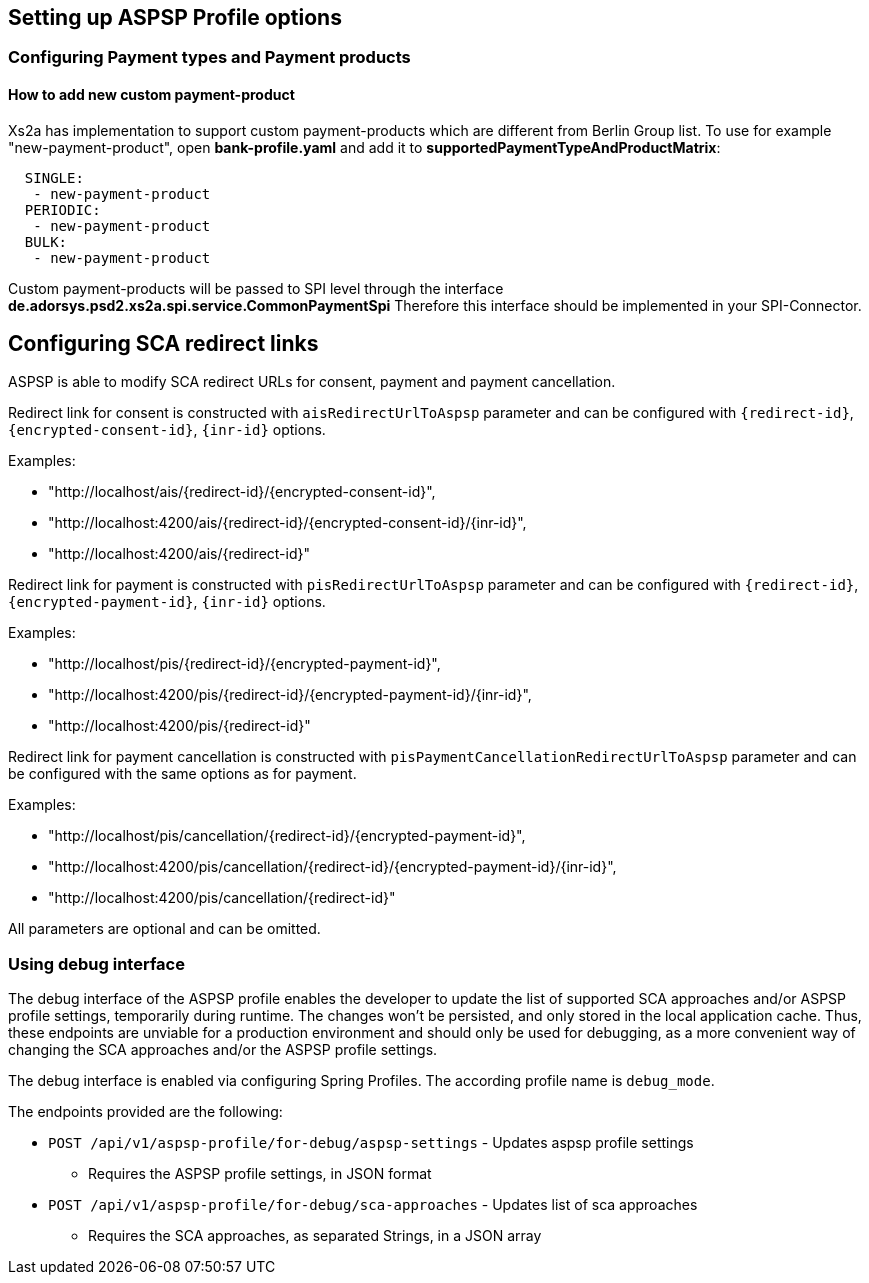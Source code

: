 == Setting up ASPSP Profile options
:toc-title:
//:imagesdir: usecases/diagrams
:toc: left
// horizontal line

=== Configuring Payment types and Payment products

==== How to add new custom payment-product

Xs2a has implementation to support custom payment-products which are different from Berlin Group list.
To use for example "new-payment-product", open *bank-profile.yaml* and add it to *supportedPaymentTypeAndProductMatrix*:
```
  SINGLE:
   - new-payment-product
  PERIODIC:
   - new-payment-product
  BULK:
   - new-payment-product
```

Custom payment-products will be passed to SPI level through the interface *de.adorsys.psd2.xs2a.spi.service.CommonPaymentSpi*
Therefore this interface should be implemented in your SPI-Connector.

== Configuring SCA redirect links

ASPSP is able to modify SCA redirect URLs for consent, payment and payment cancellation.

Redirect link for consent is constructed with `aisRedirectUrlToAspsp` parameter and can be configured with `{redirect-id}`, `{encrypted-consent-id}`, `{inr-id}` options.

Examples:

* "http://localhost/ais/{redirect-id}/{encrypted-consent-id}",
* "http://localhost:4200/ais/{redirect-id}/{encrypted-consent-id}/{inr-id}",
* "http://localhost:4200/ais/{redirect-id}"

Redirect link for payment is constructed with  `pisRedirectUrlToAspsp` parameter and can be configured with `{redirect-id}`, `{encrypted-payment-id}`, `{inr-id}` options.

Examples:

* "http://localhost/pis/{redirect-id}/{encrypted-payment-id}",
* "http://localhost:4200/pis/{redirect-id}/{encrypted-payment-id}/{inr-id}",
* "http://localhost:4200/pis/{redirect-id}"

Redirect link for payment cancellation is constructed with `pisPaymentCancellationRedirectUrlToAspsp` parameter and can be configured with the same options as for payment.

Examples:

* "http://localhost/pis/cancellation/{redirect-id}/{encrypted-payment-id}",
* "http://localhost:4200/pis/cancellation/{redirect-id}/{encrypted-payment-id}/{inr-id}",
* "http://localhost:4200/pis/cancellation/{redirect-id}"

All parameters are optional and can be omitted.

=== Using debug interface

The debug interface of the ASPSP profile enables the developer to update the list of supported SCA approaches and/or
ASPSP profile settings, temporarily during runtime. The changes won't be persisted, and only stored in the local
application cache. Thus, these endpoints are unviable for a production environment and should only be used for debugging,
as a more convenient way of changing the SCA approaches and/or the ASPSP profile settings.

The debug interface is enabled via configuring Spring Profiles. The according profile name is `debug_mode`.

The endpoints provided are the following:

- `POST /api/v1/aspsp-profile/for-debug/aspsp-settings` - Updates aspsp profile settings
* Requires the ASPSP profile settings, in JSON format
- `POST /api/v1/aspsp-profile/for-debug/sca-approaches` - Updates list of sca approaches
* Requires the SCA approaches, as separated Strings, in a JSON array
